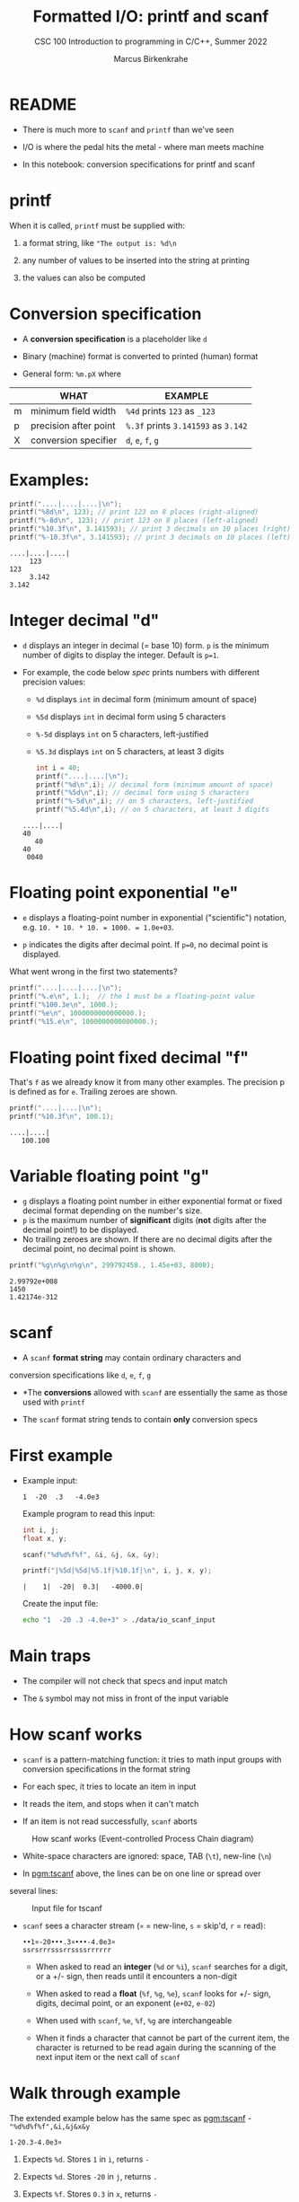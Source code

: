 #+TITLE:Formatted I/O: printf and scanf
#+AUTHOR:Marcus Birkenkrahe
#+Source: KN King C Programming
#+SUBTITLE:CSC 100 Introduction to programming in C/C++, Summer 2022
#+STARTUP: overview hideblocks indent
#+OPTIONS: toc:1 num:1 ^:nil
#+PROPERTY: header-args:C :main yes :includes <stdio.h>
#+PROPERTY: header-args:C :exports both :comments both
* README

- There is much more to ~scanf~ and ~printf~ than we've seen

- I/O is where the pedal hits the metal - where man meets machine

- In this notebook: conversion specifications for printf and scanf

* printf

When it is called, ~printf~ must be supplied with:

1) a format string, like ~"The output is: %d\n~

2) any number of values to be inserted into the string at printing

3) the values can also be computed

* Conversion specification

- A *conversion specification* is a placeholder like ~d~

- Binary (machine) format is converted to printed (human) format

- General form: ~%m.pX~ where

|   | WHAT                  | EXAMPLE                             |
|---+-----------------------+-------------------------------------|
| m | minimum field width   | ~%4d~ prints ~123~ as ~_123~        |
| p | precision after point | ~%.3f~ prints ~3.141593~ as ~3.142~ |
| X | conversion specifier  | ~d~, ~e~, ~f~, ~g~                  |

* Examples:

#+name: mpx
#+begin_src C :results output
  printf("....|....|....|\n");
  printf("%8d\n", 123); // print 123 on 8 places (right-aligned)
  printf("%-8d\n", 123); // print 123 on 8 places (left-aligned)
  printf("%10.3f\n", 3.141593); // print 3 decimals on 10 places (right)
  printf("%-10.3f\n", 3.141593); // print 3 decimals on 10 places (left)
#+end_src

#+RESULTS: mpx
: ....|....|....|
:      123
: 123
:      3.142
: 3.142

* Integer decimal "d"

- ~d~ displays an integer in decimal (= base 10) form. ~p~ is the minimum
  number of digits to display the integer. Default is ~p=1~.

- For example, the code below [[spec]] prints numbers with different
  precision values:
  - ~%d~ displays ~int~ in decimal form (minimum amount of space)
  - ~%5d~ displays ~int~ in decimal form using 5 characters
  - ~%-5d~ displays ~int~ on 5 characters, left-justified
  - ~%5.3d~ displays ~int~ on 5 characters, at least 3 digits

  #+name: spec
  #+begin_src C :results output
    int i = 40;
    printf("....|....|\n");
    printf("%d\n",i); // decimal form (minimum amount of space)
    printf("%5d\n",i); // decimal form using 5 characters
    printf("%-5d\n",i); // on 5 characters, left-justified
    printf("%5.4d\n",i); // on 5 characters, at least 3 digits
  #+end_src

  #+RESULTS: spec
  : ....|....|
  : 40
  :    40
  : 40
  :  0040

* Floating point exponential "e"

- ~e~ displays a floating-point number in exponential ("scientific")
  notation, e.g. ~10. * 10. * 10. = 1000. = 1.0e+03~.

- ~p~ indicates the digits after decimal point. If ~p=0~, no decimal point
  is displayed.

What went wrong in the first two statements?

#+begin_src C :results output
  printf("....|....|....|\n");
  printf("%.e\n", 1.);  // the 1 must be a floating-point value
  printf("%100.3e\n", 1000.);
  printf("%e\n", 1000000000000000.);
  printf("%15.e\n", 1000000000000000.);
#+end_src

#+RESULTS:
: ....|....|....|
: 1e+000
:                                                                                           1.000e+003
: 1.000000e+015
:          1e+015

* Floating point fixed decimal "f"

That's ~f~ as we already know it from many other examples. The
precision p is defined as for ~e~. Trailing zeroes are shown.

#+name: floatexample
#+begin_src C :results output
  printf("....|....|\n");
  printf("%10.3f\n", 100.1);
#+end_src

#+RESULTS: floatexample
: ....|....|
:    100.100

* Variable floating point "g"

- ~g~ displays a floating point number in either exponential format or
  fixed decimal format depending on the number's size.
- ~p~ is the maximum number of *significant* digits (*not* digits after the
  decimal point!) to be displayed.
- No trailing zeroes are shown. If there are no decimal digits after
  the decimal point, no decimal point is shown.

#+name: gfactor :results output
#+begin_src C :results output
  printf("%g\n%g\n%g\n", 299792458., 1.45e+03, 8000);
#+end_src

#+RESULTS: gfactor :results output
: 2.99792e+008
: 1450
: 1.42174e-312

* scanf

- A ~scanf~ *format string* may contain ordinary characters and
conversion specifications like ~d~, ~e~, ~f~, ~g~

- *The *conversions* allowed with ~scanf~ are essentially the same as
  those used with ~printf~

- The ~scanf~ format string tends to contain *only* conversion specs

* First example

- Example input:
  #+begin_example
  1  -20  .3   -4.0e3
  #+end_example

  Example program to read this input:
  #+name: pgm:tscanf
  #+begin_src C :cmdline < ./data/io_scanf_input :results output
    int i, j;
    float x, y;

    scanf("%d%d%f%f", &i, &j, &x, &y);

    printf("|%5d|%5d|%5.1f|%10.1f|\n", i, j, x, y);
  #+end_src

  #+RESULTS: pgm:tscanf
  : |    1|  -20|  0.3|   -4000.0|

  Create the input file:
  #+name: pgm:io_scanf_input
  #+begin_src bash :results silent
    echo "1  -20 .3 -4.0e+3" > ./data/io_scanf_input
  #+end_src

* Main traps

- The compiler will not check that specs and input match

- The ~&~ symbol may not miss in front of the input variable

* How scanf works

- ~scanf~ is a pattern-matching function: it tries to math input groups
  with conversion specifications in the format string

- For each spec, it tries to locate an item in input

- It reads the item, and stops when it can't match

- If an item is not read successfully, ~scanf~ aborts

#+caption: How scanf works (Event-controlled Process Chain diagram)
#+attr_html: :width 400px
[[./img/scanf.png]]

- White-space characters are ignored: space, TAB (~\t~), new-line (~\n~)

- In [[pgm:tscanf]] above, the lines can be on one line or spread over
several lines:

#+caption: Input file for tscanf
#+attr_html: :width 300px
[[./img/input.png]]

- ~scanf~ sees a character stream (~¤~ = new-line, ~s~ = skip'd, ~r~ = read):

  #+begin_example
  ••1¤-20•••.3¤•••-4.0e3¤
  ssrsrrrsssrrssssrrrrrr
  #+end_example

  - When asked to read an *integer* (~%d~ or ~%i~), ~scanf~ searches for a
    digit, or a +/- sign, then reads until it encounters a non-digit

  - When asked to read a *float* (~%f~, ~%g~, ~%e~), ~scanf~ looks for +/- sign,
    digits, decimal point, or an exponent (~e+02~, ~e-02~)

  - When used with ~scanf~, ~%e~, ~%f~, ~%g~ are interchangeable

  - When it finds a character that cannot be part of the current item,
    the character is returned to be read again during the scanning of
    the next input item or the next call of ~scanf~

* Walk through example

The extended example below has the same spec as [[pgm:tscanf]] -
~"%d%d%f%f",&i,&j&x&y~

#+name: ex:sampleInput
#+begin_example
  1-20.3-4.0e3¤
#+end_example

1) Expects ~%d~. Stores ~1~ in ~i~, returns ~-~

2) Expects ~%d~. Stores ~-20~ in ~j~, returns ~.~

3) Expects ~%f~. Stores ~0.3~ in ~x~, returns ~-~

4) Expects ~%f~. Stores ~-4.0 x 10^3~ in ~y~, returns ~¤~ and finishes.

* Ordinary characters in format strings

- ~scanf~ reads white-space until it reaches a symbol

- When it reaches a symbol, it tries to match to next input

- It now either continues processing or aborts

* Example with ordinary characters

- If the format string is ~"%d/%d"~ and the input is ~•5/•96~, ~scanf~
  succeeds.

- If the input is ~•5•/•96~ , ~scanf~ fails, because the ~/~ in the format
  string doesn’t match the space in the input.

- Upon encountering the ~/~ in ~•5•/•96~, ~scanf~ will abort, since it
  expects a digit or a +/- sign. The resulting value in the second
  variable is not ~96~ but some other random number or memory address.

- To allow spaces after the first number, use ~"%d /%d"~ instead.

* Common mistakes:

1. putting ~&~ in front of variables in a ~printf~ call

   #+name: pointer
   #+begin_example
    printf("%d %d\n", &i, &j);  /*** WRONG ***/
   #+end_example

2. assuming that ~scanf~ should resemble ~printf~ formats

   #+name: notPrintf
   #+begin_example
    scanf("%d, %d", &i, &j);
   #+end_example

   - After storing ~i~, ~scanf~ will try to match a comma with the
     next input character. If it's a space, it will abort.

   - Only this input will work: ~100, 100~ but not ~100 100~

3. putting a ~\n~ character at the end of ~scanf~ string

   #+name: noNewline
   #+begin_example
    scanf("%d\n", &i);
   #+end_example

   - To ~scanf~, the new-line is /white-space/. It will advance to the
     next white-space character and not finding one will hang forever

